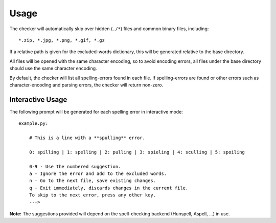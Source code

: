 Usage
=====

.. argparse::
    :module: sourcespell.sourcespell
    :func: get_parser
    :prog: sourcespell

The checker will automatically skip over hidden (``./*``) files and common binary files, including::

    *.zip, *.jpg, *.png, *.gif, *.gz

If a relative path is given for the excluded-words dictionary, this will be generated relative to the
base directory.

All files will be opened with the same character encoding, so to avoid encoding errors, all files under the base directory should use the same character encoding.

By default, the checker will list all spelling-errors found in each file. If spelling-errors are found
or other errors such as character-encoding and parsing errors, the checker will return non-zero.

Interactive Usage
^^^^^^^^^^^^^^^^^

The following prompt will be generated for each spelling error in interactive mode::

    example.py:

        # This is a line with a **spulling** error.

        0: spilling | 1: spelling | 2: pulling | 3: spieling | 4: sculling | 5: spoiling

        0-9 - Use the numbered suggestion.
        a - Ignore the error and add to the excluded words.
        n - Go to the next file, save existing changes.
        q - Exit immediately, discards changes in the current file.
        To skip to the next error, press any other key.
        --->

**Note:** The suggestions provided will depend on the spell-checking backend (Hunspell, Aspell, ...) in use.

